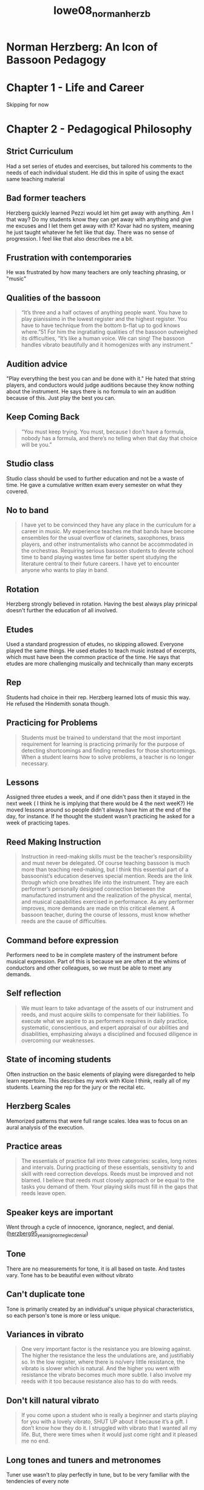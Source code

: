 :PROPERTIES:
:ID:       6e0d2d50-8d9f-4aba-9a13-6b6854c75630
:ROAM_REFS: cite:lowe08_norman_herzb
:END:
#+title: lowe08_norman_herzb

* Norman Herzberg: An Icon of Bassoon Pedagogy
:PROPERTIES:
:NOTER_DOCUMENT: ../PDFs/lowe08_norman_herzb.pdf
:END:
* Chapter 1 - Life and Career
Skipping for now
* Chapter 2 - Pedagogical Philosophy
:PROPERTIES:
:NOTER_PAGE: (32 0.21311475409836064 . 0.18899204244031828)
:END:
** Strict Curriculum
:PROPERTIES:
:NOTER_PAGE: (32 0.2786885245901639 . 0.17042440318302385)
:END:
Had a set series of etudes and exercises, but tailored his comments to the needs of each individual student. He did this in spite of using the exact same teaching material
** Bad former teachers
:PROPERTIES:
:NOTER_PAGE: (33 0.2786885245901639 . 0.18899204244031828)
:END:
Herzberg quickly learned Pezzi would let him get away with anything. Am I that way? Do my students know they can get away with anything and give me excuses and I let them get away with it?
Kovar had no system, meaning he just taught whatever he felt like that day. There was no sense of progression. I feel like that also describes me a bit.
** Frustration with contemporaries
:PROPERTIES:
:NOTER_PAGE: (33 0.6229508196721312 . 0.17970822281167106)
:END:
He was frustrated by how many teachers are only teaching phrasing, or "music"
** Qualities of the bassoon
:PROPERTIES:
:NOTER_PAGE: (34 0.49385245901639346 . 0.3381962864721485)
:END:
#+BEGIN_QUOTE
“It’s three and a half octaves of
anything people want. You have to play pianissimo in the lowest register and the highest
register. You have to have technique from the bottom b-flat up to god knows where.”51
For him the ingratiating qualities of the bassoon outweighed its difficulties, “It’s like a
human voice. We can sing! The bassoon handles vibrato beautifully and it homogenizes
with any instrument.”
#+END_QUOTE
** Audition advice
:PROPERTIES:
:NOTER_PAGE: (35 0.5409836065573771 . 0.17970822281167106)
:END:
"Play everything the best you can and be done with it." 
He hated that string players, and conductors would judge auditions because they know nothing about the instrument. He says there is no formula to win an audition because of this. Just play the best you can.
** Keep Coming Back
:PROPERTIES:
:NOTER_PAGE: (36 0.1434426229508197 . 0.22015915119363394)
:END:
#+BEGIN_QUOTE
“You must keep trying. You must, because I don’t have a
formula, nobody has a formula, and there’s no telling when that day that choice will be
you.”
#+END_QUOTE
** Studio class
:PROPERTIES:
:NOTER_PAGE: (36 0.45901639344262296 . 0.17042440318302385)
:END:
Studio class should be used to further education and not be a waste of time. He gave a cumulative written exam every semester on what they covered.
** No to band
:PROPERTIES:
:NOTER_PAGE: (37 0.22950819672131148 . 0.23474801061007958)
:END:
#+BEGIN_QUOTE
I have yet to be convinced they have any place in the curriculum for a
career in music. My experience teaches me that bands have become
ensembles for the usual overflow of clarinets, saxophones, brass players,
and other instrumentalists who cannot be accommodated in the orchestras.
Requiring serious bassoon students to devote school time to band playing
wastes time far better spent studying the literature central to their future
careers. I have yet to encounter anyone who wants to play in band.
#+END_QUOTE
** Rotation
:PROPERTIES:
:NOTER_PAGE: (37 0.39344262295081966 . 0.16114058355437663)
:END:
Herzberg strongly believed in rotation. Having the best always play prinicpal doesn't further the education of all involved.
** Etudes
:PROPERTIES:
:NOTER_PAGE: (38 0.39344262295081966 . 0.17970822281167106)
:END:
Used a standard progression of etudes, no skipping allowed. Everyone played the same things. He used etudes to teach music instead of excerpts, which must have been the common practice of the time. He says that etudes are more challenging musically and technically than many excerpts
** Rep
:PROPERTIES:
:NOTER_PAGE: (38 0.6229508196721312 . 0.16114058355437663)
:END:
Students had choice in their rep. Herzberg learned lots of music this way. He refused the Hindemith sonata though.
** Practicing for Problems
:PROPERTIES:
:NOTER_PAGE: (39 0.5655737704918034 . 0.24137931034482757)
:END:
#+BEGIN_QUOTE
Students must be trained to understand that the most important
requirement for learning is practicing primarily for the purpose of
detecting shortcomings and finding remedies for those shortcomings.
When a student learns how to solve problems, a teacher is no longer
necessary.
#+END_QUOTE
** Lessons
:PROPERTIES:
:NOTER_PAGE: (39 0.6885245901639344 . 0.17970822281167106)
:END:
Assigned three etudes a week, and if one didn't pass then it stayed in the next week ( I think he is implying that there would be 4 the next weeK?) He moved lessons around so people didn't always have him at the end of the day, for instance. If he thought the student wasn't practicing he asked for a week of practicing tapes.
** Reed Making Instruction
:PROPERTIES:
:NOTER_PAGE: (40 0.6700819672131147 . 0.23607427055702918)
:END:
#+BEGIN_QUOTE
Instruction in reed-making skills must be the teacher’s responsibility and
must never be delegated. Of course teaching bassoon is much more than
teaching reed-making, but I think this essential part of a bassoonist’s
education deserves special mention. Reeds are the link through which one
breathes life into the instrument. They are each performer’s personally
designed connection between the manufactured instrument and the
realization of the physical, mental, and musical capabilities exercised in
performance. As any performer improves, more demands are made on 
this critical element. A bassoon teacher, during the course of lessons,
must know whether reeds are the cause of difficulties.
#+END_QUOTE
** Command before expression
:PROPERTIES:
:NOTER_PAGE: (41 0.39344262295081966 . 0.17970822281167106)
:END:
Performers need to be in complete mastery of the instrument before musical expression. Part of this is because we are often at the whims of conductors and other colleagues, so we must be able to meet any demands.
** Self reflection
:PROPERTIES:
:NOTER_PAGE: (42 0.13729508196721313 . 0.24270557029177717)
:END:
#+BEGIN_QUOTE
We must learn to take advantage of the assets of our instrument and reeds,
and must acquire skills to compensate for their liabilities. To execute
what we aspire to as performers requires in daily practice, systematic,
conscientious, and expert appraisal of our abilities and disabilities,
emphasizing always a disciplined and focused diligence in overcoming
our weaknesses.
#+END_QUOTE
** State of incoming students
:PROPERTIES:
:NOTER_PAGE: (42 0.7213114754098361 . 0.17042440318302385)
:END:
Often instruction on the basic elements of playing were disregarded to help learn repertoire. This describes my work with Kloie I think, really all of my students. Learning the rep for the jury or the recital etc.
** Herzberg Scales
:PROPERTIES:
:NOTER_PAGE: (43 0.36065573770491804 . 0.17042440318302385)
:END:
Memorized patterns that were full range scales. Idea was to focus on an aural analysis of the execution.
** Practice areas
:PROPERTIES:
:NOTER_PAGE: (44 0.43852459016393447 . 0.22281167108753314)
:END:
#+BEGIN_QUOTE
The essentials of practice fall into three categories: scales, long notes and
intervals. During practicing of these essentials, sensitivity to and skill
with reed correction develops. Reeds must be improved and not blamed.
I believe that reeds must closely approach or be equal to the tasks you
demand of them. Your playing skills must fill in the gaps that reeds leave
open.
#+END_QUOTE
** Speaker keys are important
:PROPERTIES:
:NOTER_PAGE: (47 0.6229508196721312 . 0.15185676392572942)
:END:
Went through a cycle of innocence, ignorance, neglect, and denial. ([[id:57c03c4a-4d0d-4e66-a6bd-050c088abc8e][herzberg95_years_ignor_neglec_denial]])
** Tone
:PROPERTIES:
:NOTER_PAGE: (49 0.3114754098360656 . 0.17970822281167106)
:END:
There are no measurements for tone, it is all based on taste. And tastes vary. Tone has to be beautiful even without vibrato
** Can't duplicate tone
:PROPERTIES:
:NOTER_PAGE: (50 0.36065573770491804 . 0.17970822281167106)
:END:
Tone is primarily created by an individual's unique physical characteristics, so each person's tone is more or less unique.
** Variances in vibrato
:PROPERTIES:
:NOTER_PAGE: (51 0.3463114754098361 . 0.23209549071618035)
:END:
#+BEGIN_QUOTE
One very important factor is the resistance you are blowing against. The
higher the resistance the less the undulations are, and justifiably so. In the
low register, where there is no/very little resistance, the vibrato is slower
which is natural. And the higher you went with resistance the vibrato
becomes much more subtle. I also involve my reeds with it too because
resistance also has to do with reeds.
#+END_QUOTE
** Don't kill natural vibrato
:PROPERTIES:
:NOTER_PAGE: (52 0.5030737704918034 . 0.23209549071618035)
:END:
#+BEGIN_QUOTE
If you come upon a student who is really a beginner and starts playing for
you with a lovely vibrato, SHUT UP about it because it’s a gift. I don’t
know how they do it. I struggled with vibrato that I wanted all my life.
But, there were times when it would just come right and it pleased me no
end.
#+END_QUOTE
** Long tones and tuners and metronomes
:PROPERTIES:
:NOTER_PAGE: (53 0.4067622950819672 . 0.23474801061007958)
:END:
Tuner use wasn't to play perfectly in tune, but to be very familiar with the tendencies of every note
#+BEGIN_QUOTE
When you combine a metronome with the long tone practice, it introduces
an essential impersonal discipline to the exercise. In working on long
tones you should not just play when you want to, at the dynamics you
want to, without checking on your intonation.
#+END_QUOTE
** Don't trust students
:PROPERTIES:
:NOTER_PAGE: (54 0.5819672131147541 . 0.22811671087533156)
:END:
#+BEGIN_QUOTE
Recently, in a conversation with one of my former pupils who is in one of
the major symphonies, he remarked that during their studies with me, I
kept my students honest. I do have a great deal of affection for my
students, but I don’t trust them without checking. I have found that it
requires attention to their assignments, a constant listening to their practice
of the fundamentals, and use of many “tools” to develop integrity in their
playing. One of the most important teaching tools, in my opinion, is the
tuner.
#+END_QUOTE
** Testing bocals
:PROPERTIES:
:NOTER_PAGE: (55 0.6721311475409836 . 0.17970822281167106)
:END:
1) Any marks, letters, brands, etc. need to be covered
2) Performer must make the decision - no input from others during testing
3) Use current bocal as a standard for comparison
4) Same test notes on each bocal
5) No prior warming up or additional notes at all
6) Try to test only once, maybe twice. More than that and you get used to it
7) As soon as a better one is found, that is the new standard
8) Used a b flat arpeggio from Bb to high D, slurred, at mf. Focus could be on the sound not the music
9) After the best is found, a direct comparison of current bocal and new with excerpts. He did Tchaik 4, Firebird, and Bolero, but said 2nd movements of Mozart or Weber would work as well
** Old vs new bassoons
:PROPERTIES:
:NOTER_PAGE: (60 0.3770491803278688 . 0.16114058355437663)
:END:
Playing an old bassoon is wasting the effort of instrument makers to solve issues from prominent bassoonists
** Projection
:PROPERTIES:
:NOTER_PAGE: (61 0.3862704918032787 . 0.4522546419098143)
:END:
#+BEGIN_QUOTE
“One great virtue of the bassoon is its compatibility
with other instruments.” He continued, “The virtue of compatibility becomes its curse
in the case of Allard’s reference to the Brahms Symphonies.”
#+END_QUOTE
from a list-serve email
* Chapter 3 The curriculum
:PROPERTIES:
:NOTER_PAGE: (62 0.19672131147540983 . 0.21684350132625993)
:END:
** Lesson proportions
:PROPERTIES:
:NOTER_PAGE: (62 0.39344262295081966 . 0.17042440318302385)
:END:
Only the most advanced students didn't spend half the lesson on fundamentals
** Etudes vs solos and excerpts
:PROPERTIES:
:NOTER_PAGE: (62 0.5901639344262295 . 0.17970822281167106)
:END:
Development happens faster with challenging etudes than solos and excerpts. They are usually a challenge from start to finish
** Milde always first
:PROPERTIES:
:NOTER_PAGE: (63 0.32854209445585214 . 0.17885638297872342)
:END:
Always, regardless of level. I guess he may have had on average better students than normal? Or required more dedication and so they did well
** Making Milde even harder
:PROPERTIES:
:NOTER_PAGE: (64 0.22950819672131148 . 0.18899204244031828)
:END:
Used articulation patterns made Milde even  harder
** Piard was next
:PROPERTIES:
:NOTER_PAGE: (64 0.4271047227926078 . 0.1881648936170213)
:END:
And using Allard's tempos... but the description doesn't seem to match my familiarity with Piard. All based on scale patterns in a single key. Quatre Vingt Dix Etudes is the title. Two volumes. Volume two is arpeggios and disjointed intervals in a single key.
** Next Orefici melodies
:PROPERTIES:
:NOTER_PAGE: (64 0.6570841889117043 . 0.16954787234042554)
:END:
** Then Jacobi
:PROPERTIES:
:NOTER_PAGE: (65 0.13141683778234087 . 0.1881648936170213)
:END:
Six Bassoon Etudes op. 15, later published as Six Caprices, but he discouraged the new version by International Music. The changes simplified some of the harder parts
** Next Jancourt 26 Melodious Studies
:PROPERTIES:
:NOTER_PAGE: (65 0.3942505133470226 . 0.16023936170212766)
:END:
No skips. Used to see how well students were applying in the first half hour of the lesson and what their own musicality would supply. (meaning after they've gotten through everything see what they can do?)
** Next 18 Studies by Giovanni Battista Gambaro
:PROPERTIES:
:NOTER_PAGE: (65 0.5585215605749486 . 0.16023936170212766)
:END:
Students had to create their own markings because thematic material was trite. Read along to make sure they followed their markings.
** Next Orefici Bravuras
:PROPERTIES:
:NOTER_PAGE: (66 0.13141683778234087 . 0.19747340425531915)
:END:
Wonderful but difficult. Claimed some took his breath away when students played them
** Paul Pierne next
:PROPERTIES:
:NOTER_PAGE: (66 0.37782340862423 . 0.1881648936170213)
:END:
20 Etudes in volume II of Nouvelle Technique du Bassoon by Gustave Dherin and Pierne. 
Infamously made Number 13 be in one breath at 80.
** Bertoni and Bitsch next
:PROPERTIES:
:NOTER_PAGE: (66 0.7063655030800822 . 0.17885638297872342)
:END:
Bertoni atonal etudes. Bitsch are just hard
** Penultimate is Dubois
:PROPERTIES:
:NOTER_PAGE: (67 0.37782340862423 . 0.17885638297872342)
:END:
Technical control beyond all but the most dedicated of bassoonists
Sounds like he couldn't even do it at tempo, but he had some students who did
** Last is Milde concert studies !?
:PROPERTIES:
:NOTER_PAGE: (67 0.6735112936344969 . 0.1881648936170213)
:END:
He thought they were the "epitome of bassoon music" and that most studied them too soon.
Best romantic music around for bassoon
* Chapter 4 - The Exercises
:PROPERTIES:
:NOTER_PAGE: (69 0.1971252566735113 . 0.26263297872340424)
:END:
** Central to pedagogy
:PROPERTIES:
:NOTER_PAGE: (69 0.32854209445585214 . 0.16023936170212766)
:END:
Taken very seriously, with attention to detail. Clarity, accuracy, and evenness of tone across entire range
*** First 20-25 minutes
:PROPERTIES:
:NOTER_PAGE: (69 0.6242299794661191 . 0.17885638297872342)
:END:
Every lesson started with these. The goal was mastery of the instrument.
*** Memory
:PROPERTIES:
:NOTER_PAGE: (70 0.14784394250513347 . 0.1881648936170213)
:END:
Must be done from memory. This puts the focus on listening
** Herzberg Scales
:PROPERTIES:
:NOTER_PAGE: (71 0.13141683778234087 . 0.1881648936170213)
:END:
Full range scales, repeated three times. Top of range was dependent on metric position so it would begin on the strong beat. First time is slowly and full volume, second time somewhat faster and mezzo forte. Third as fast and soft as possible
Puts pressure on player and reed response. 
*** First Scale
Start on lowest note in the key.  All staccato 16ths
#+begin_src lilypond :file hscale.png :export results
\version "2.24.3"

\header{
tagline = ""
}

\paper{
indent = 0
}

#(ly:set-option 'use-paper-size-for-page #f)
#(ly:set-option 'tall-page-formats 'png)

\relative c, {
\clef bass
\repeat volta 2 {b16-. c-. d-. e-. f-. g-. a-. b-. c-. d-. e-. f-. g-. a-. b-. c-. 
\clef tenor
d-. e-. f-. g-. a-. b-. c-. d-. e-. d-. c-. b-. a-. g-. f-. e-. 
\clef bass
d-. c-. b-. a-. g-. f-. e-. d-. c-. b-. a-. g-. f-. e-. d-. c-.}
}
#+end_src

#+RESULTS[34561fa5f7a0844190aee1181351705c5407e211]:
[[file:hscale.png]]


*** Second Scale
Begins on lowest note within the key, or one note within the key higher than the first excercise...
Slur three tongue 1
#+begin_src lilypond :file hscale2.png :export results
\version "2.24.3"

\header{
tagline = ""
}

\paper{
indent = 0
}

#(ly:set-option 'use-paper-size-for-page #f)
#(ly:set-option 'tall-page-formats 'png)

\relative c, {
\clef bass
\repeat volta 2 {c16( d e) f-. g( a b) c-. d( e f) g-. a( b c) d-.
\clef tenor
 e( f g) a-. b( c d)  c-. b( a g) f-. e( d c) b-. 
\clef bass
\time 3/4 a( g f) e-. d( c b) a-. g( f e) d-.}
}
#+end_src

#+RESULTS[567466c444795698f682e790e2d4df50e60dc907]:
[[file:hscale2.png]]

*** Third Scale
Begins on third lowest note within the key (so likely D something). Slur 2 tongue 2 articulation. Have to loop the bottom notes back up

#+begin_src lilypond :file hscale3.png :export results
\version "2.24.3"

\header{
tagline = ""
}

\paper{
indent = 0
}

#(ly:set-option 'use-paper-size-for-page #f)
#(ly:set-option 'tall-page-formats 'png)

\relative c, {
\clef bass
\repeat volta 2 {d16( e) f-. g-. a( b) c-. d-. e( f) g-. a-. b( c) d-.  e-. \clef tenor f( g) a-. b-. c( d)  e-. d-. c( b) a-. g-. f(  e) d-. c-. 
\clef bass
b( a) g-. f-. e( d) c-. b-. a( g) f-. e-. d( c) b-. c-.}
}
#+end_src

#+RESULTS:
[[file:hscale3.png]]

*** Fourth Scale
Slur in 4s. Begins one note higher within the key than the third, and leaves room for lower notes at the end.
#+begin_src lilypond :file hscale4.png :export results
\version "2.24.3"

\header{
tagline = ""
}

\paper{
indent = 0
}

#(ly:set-option 'use-paper-size-for-page #f)
#(ly:set-option 'tall-page-formats 'png)

\relative c, {
\clef bass
\repeat volta 2 {e16( f g a)  b(  c d e)  f(  g a b)  c(  d  e  f)
\clef tenor
  g(  a b c)  d(  c  b  a) g( f e d) c( b  a  g)
\clef bass \time 3/4
 f( e  d  c) b( a  g  f) e( d  c  d)}
}
#+end_src

#+RESULTS:
[[file:hscale4.png]]

*** Fifth Scale
Switch to triplets, start one note higher. Equal division in the pulse. Articulations of first and second must match and dynamic of third must match.
#+begin_src lilypond :file hscale5.png :export results
\version "2.24.3"

\header{
tagline = ""
}

\paper{
indent = 0
}

#(ly:set-option 'use-paper-size-for-page #f)
#(ly:set-option 'tall-page-formats 'png)

\relative c, {
\clef bass
\repeat volta 2 { \tuplet 3/2 {f8-. g( a)} \tuplet 3/2 { b-.   c( d)} \tuplet 3/2 {e-.  f(   g)} \tuplet 3/2 { a-. b(   c)} 
\clef tenor
 \tuplet 3/2 { d-.  e(  f)} \tuplet 3/2 { g-. a( b)} \tuplet 3/2 { c-. d( e)} \tuplet 3/2 { d-. c( b)} \tuplet 3/2 { a-. g( f)}\tuplet 3/2 { e-. d( c)} \clef bass 
\tuplet 3/2 {b-.  a(  g) }  \tuplet 3/2 {f-. e( d)} \tuplet 3/2 { c-.  b(  a) }  \tuplet 3/2 {g-.  f(  e) }  \tuplet 3/2 {d-.  c(  b)} \tuplet 3/2 {  c-.  d ( e)} }
}
#+end_src

#+RESULTS:
[[file:hscale5.png]]

*** Sixth scale
Starts a note higher, still triplets. Match everything. Make sure third eighth note doesn't bump
#+begin_src lilypond :file hscale6.png :export results
\version "2.24.3"

\header{
tagline = ""
}

\paper{
indent = 0
}

#(ly:set-option 'use-paper-size-for-page #f)
#(ly:set-option 'tall-page-formats 'png)

\relative c {
\clef bass
\repeat volta 2 { \tuplet 3/2 {g8( a) b-. } \tuplet 3/2 { c( d) e-. } \tuplet 3/2 {f( g) a-. } \tuplet 3/2 { b( c) d-. } 
\clef tenor
 \tuplet 3/2 { e( f) g-. } \tuplet 3/2 { a( b) c-. } \tuplet 3/2 { d( e) d-. } \tuplet 3/2 { c( b) a-. } \tuplet 3/2 { g( f) e-. }\tuplet 3/2 { d( c) b-. } \clef bass 
\tuplet 3/2 {a( g) f-. }  \tuplet 3/2 {e( d) c-. } \tuplet 3/2 { b( a) g-. }  \tuplet 3/2 {f( e) d-. }  \tuplet 3/2 {c( b) c-. } \tuplet 3/2 {  d( e) f-. } }
}
#+end_src

#+RESULTS:
[[file:hscale6.png]]

*** Seventh Scale
All slurred from top to bottom and back. One note higher again. Dynamics and tone quality should match
#+begin_src lilypond :file hscale7.png :export results
\version "2.24.3"

\header{
tagline = ""
}

\paper{
indent = 0
}

#(ly:set-option 'use-paper-size-for-page #f)
#(ly:set-option 'tall-page-formats 'png)

\relative c {
\clef bass
\repeat volta 2 { \tuplet 3/2 {a8( b c } \tuplet 3/2 { d e f} \tuplet 3/2 {g a b} \tuplet 3/2 {c d e} 
\clef tenor
 \tuplet 3/2 {f g a} \tuplet 3/2 {b c d} \tuplet 3/2 {e d c} \tuplet 3/2 {b a g} \tuplet 3/2 {f e d}\tuplet 3/2 {c b a} \clef bass 
\tuplet 3/2 {g f e}  \tuplet 3/2 {d c b} \tuplet 3/2 {a g f}  \tuplet 3/2 {e d c}  \tuplet 3/2 {b c d} \tuplet 3/2 {e f g)} }
}
#+end_src

#+RESULTS:
[[file:hscale7.png]]

*** Eighth Scale
duple eighth notes, slur 2 slur 2. No diminuendo, no clipping ends of slurs

#+begin_src lilypond :file hscale8.png :export results
\version "2.24.3"

\header{
tagline = ""
}

\paper{
indent = 0
}

#(ly:set-option 'use-paper-size-for-page #f)
#(ly:set-option 'tall-page-formats 'png)

\relative c{
\clef bass
\repeat volta 2 { b8(  c) d( e)  f(  g) a( b) 
\clef tenor
 c(  d)  e(  f) g(  a) b( c)  d( e) d(  c)  b(  a) g( f) 
\clef bass
e( d) c( b)  a(  g)  f( e)  d(  c) b( a)  g(  f) e( d)  c( b) c(  d) e( f) g( a)}
}
#+end_src

#+RESULTS:
[[file:hscale8.png]]

** Herzberg Intervals
:PROPERTIES:
:NOTER_PAGE: (77 0.13141683778234087 . 0.17885638297872342)
:END:
All under one slur, maybe repeat a pitch at top or bottom for rhyhtm purposes. Thirds includes seconds, fourths includes thirds, fifths includes fourths, etc.
All should have evenness of tone and not show any groupings. Seems fifths is the limit.
*** Thirds
#+begin_src lilypond :file hint1.png :export results
  \version "2.24.3"

  \header{
  tagline = ""
  }

  \paper{
  indent = 0
  }

  #(ly:set-option 'use-paper-size-for-page #f)
  #(ly:set-option 'tall-page-formats 'png)

  \relative c, {
  \clef bass
  \repeat volta 2 {b16( d c e d f e g f a g b a c b d c e d f e g f a g b a c b d c e 
  \clef tenor
  d f e g f a g b a c b d c e) e( c d b c a b g a f g e f d e c d b 
  \clef bass 
c a b g a f g e f d e c d b c a \time 3/4 b g a f g e f d e c d b)
		 }
  }
#+end_src

#+RESULTS:
[[file:hint1.png]]]

*** Fourths
#+begin_src lilypond :file hint2.png :export results
    \version "2.24.3"

    \header{
    tagline = ""
    }

    \paper{
    indent = 0
    }

    #(ly:set-option 'use-paper-size-for-page #f)
    #(ly:set-option 'tall-page-formats 'png)

    \relative c, {
    \clef bass
    \repeat volta 2 {
  b16( e c f d g e a f b g c a d b e c f d g e a f b
    \clef tenor
  g c a d b e c f d g e a f b g c a d b e c g b f a e g d f c e b d a c g
  \clef bass
b f a e g d f c e b d a c g b f a e g d f c e b)
}
    }
#+end_src

#+RESULTS:
[[file:hint2.png]]

*** Fifths
#+begin_src lilypond :file hint3.png :export results
\version "2.24.3"

\header{
tagline = ""
}

\paper{
indent = 0
}

#(ly:set-option 'use-paper-size-for-page #f)
#(ly:set-option 'tall-page-formats 'png)

\relative c, {
\clef bass
\time 3/4
\repeat volta 2 {
b16( f' c g' d a' e b' f c' g d' a e' b f' c g' d a' e b' f c'
\clef tenor
g d' a e' b f' c g' d a' e b' f c' g d' a e' b d g, c f, b e, a d, g c, f b, e a, d g, c
\clef bass
f, b e, a d, g c, f b, e a, d g, c f, b e, a d, g c, f b, c)
}
}
#+end_src

#+RESULTS:
[[file:hint3.png]]

*** Mistakes
:PROPERTIES:
:NOTER_PAGE: (79 0.131551901336074 . 0.16023936170212766)
:END:
if there is a mistake during one of these exercises, create a small loop from notes surrounding the error. That loop should be repeated to correct the error. Then continue the exercise to its conclusion.
*** Herzberg Long Tones
:PROPERTIES:
:NOTER_PAGE: (79 0.3617677286742035 . 0.16023936170212766)
:END:
Reason for long tones is consistency over a long period of time. Usually done on "bad" notes. Practicing something that is already easy is "doodling" instead of actual practice. Reed is not involved in this (ie response of a note is the reed, seemed to be more geared towards intonation or tone quality)
#+begin_src lilypond :file hlt1.png :export results
\version "2.24.3"

\header {
tagline = ""
}

\paper{
indent = 0
}
#(ly:set-option 'use-paper-size-for-page #f)
#(ly:set-option 'tall-page-formats 'png)

\relative c'{
\clef bass
\key g \major
\time 4/4
\tempo 4=60
\repeat volta 2 {fis4\ppp r fis r |
fis_\markup{simile} r fis r |
fis r fis r |
fis r fis r 
}
}
#+end_src

#+RESULTS:
[[file:hlt1.png]]

Focus is on pianissimo attack at correct pitch. Metronome functions as conductor.
Exercise 2 adds a crescendo and diminuendo after two bars at pianissimo.
#+begin_src lilypond :file hlt2.png :export results
\version "2.24.3"

\header {
tagline = ""
}

\paper{
indent = 0
}
#(ly:set-option 'use-paper-size-for-page #f)
#(ly:set-option 'tall-page-formats 'png)

\relative c'{
\clef bass
\key g \major
\time 4/4
\tempo 4=60
fis4\ppp r fis r |
fis r fis r |
fis\< r fis r |
fis r fis r |
fis\> r fis r |
fis r fis r |
fis\! r fis r |
fis r fis r \bar "|."

}
#+end_src

#+RESULTS:
[[file:hlt2.png]]


Exercise 3 is more connected.
#+begin_src lilypond :file hlt3.png :export results
\version "2.24.3"

\header {
tagline = ""
}

\paper{
indent = 0
}
#(ly:set-option 'use-paper-size-for-page #f)
#(ly:set-option 'tall-page-formats 'png)


\relative c'{
\clef bass
\key g \major
\time 4/4
\tempo 4=60
\repeat volta 2 {fis4\ppp(-. 4-. 4-. 4-.) |
4(-. 4-. 4-. 4-.) |
4(-. 4-. 4-. 4-.) |
4(-. 4-. 4-. 4-.) |
}
}
#+end_src

#+RESULTS:
[[file:hlt3.png]]

Exercise 4 adds a dynamic swell
#+begin_src lilypond :file hlt4.png :export results
\version "2.24.3"

\header {
tagline = ""
}

\paper{
indent = 0
}
#(ly:set-option 'use-paper-size-for-page #f)
#(ly:set-option 'tall-page-formats 'png)


\relative c'{
\clef bass
\key g \major
\time 4/4
\tempo 4=60
\repeat volta 2 {fis4\ppp(-. 4-. 4-. 4-.) |
4(-.\< 4-. 4-. 4-.) |
4(-.\> 4-. 4-. 4-.) |
4(-.\! 4-. 4-. 4-.) |
}
}
#+end_src

#+RESULTS:
[[file:hlt4.png]]

Exercise 5 is longer, exactly two counts on the metronome alternate ppp and fff
#+begin_src lilypond :file hlt5.png :export results
\version "2.24.3"

\header {
tagline = ""
}

\paper{
indent = 0
}
#(ly:set-option 'use-paper-size-for-page #f)
#(ly:set-option 'tall-page-formats 'png)


\relative c'{
\clef bass
\key g \major
\time 4/4
\tempo 4=60
\repeat volta 2 {fis2\ppp r fis\fff r fis\ppp r fis\fff r fis\ppp r fis\fff r
}
}
#+end_src

#+RESULTS:
[[file:hlt5.png]]

Exercise 6 is a long sustained note, like 4 measures of 6/4 middle neasures with a swell
#+begin_src lilypond :file hlt6.png :export results
\version "2.24.3"

\header {
tagline = ""
}

\paper{
indent = 0
}
#(ly:set-option 'use-paper-size-for-page #f)
#(ly:set-option 'tall-page-formats 'png)


\relative c'{
\clef bass
\key g \major
\time 6/4
\tempo 4=60
fis1.\ppp~ ~1.\< ~1.\> ~1.\ppp
\bar "|."
}
#+end_src

#+RESULTS:
[[file:hlt6.png]]

Exercise 7 starts fff and diminuendos, then builds up in last bar.
#+begin_src lilypond :file hlt7.png :export results
\version "2.24.3"

\header {
tagline = ""
}

\paper{
indent = 0
}
#(ly:set-option 'use-paper-size-for-page #f)
#(ly:set-option 'tall-page-formats 'png)


\relative c'{
\clef bass
\key g \major
\time 6/4
\tempo 4=60 \textLengthOn
fis1.\fff\>~ 1.\ppp~ 1.~ \override DynamicText.extra-spacing-width = #'(-2 . 2)  \after 1\fff  1.\ppp\<
\bar "|."
}
#+end_src

#+RESULTS:
[[file:hlt7.png]]

*** Tuner use
:PROPERTIES:
:NOTER_PAGE: (84 0.328879753340185 . 0.2440159574468085)
:END:
Tuner is a reference, don't stare at it the whole time. Training the ear to be in tune.
*** One note exercises
:PROPERTIES:
:NOTER_PAGE: (84 0.47687564234326824 . 0.19747340425531915)
:END:
Two patterns, pattern A is quarter notes at 60 played slowly. twice at pp twice at ff. 
Pattern B is alternating eighth notes at quarter = 60 and increase tempo and decrease in dynamic until at limits. Start with a half step from the problem note and expand to further notes up to an octave.
#+begin_src lilypond :file h1n.png :export results
\version "2.24.3"

\header {
tagline = ""
}

\paper{
indent = 0
}
#(ly:set-option 'use-paper-size-for-page #f)
#(ly:set-option 'tall-page-formats 'png)


\relative c{
\clef bass
\key g \major
\tempo 4=60 
\repeat volta 2 {d4^\markup{A.}\pp( cis c cis)}\repeat volta 2 {d4\ff( cis c cis)}
\repeat volta 2 {d8^\markup{B.}\f\>( cis c cis d^\markup{\italic{accel to maximum}} cis c cis d cis c cis d\ppp cis c cis)}
\bar "|."
}
#+end_src

#+RESULTS:
[[file:h1n.png]]
#+begin_src lilypond :file h1n2.png :export results
\version "2.24.3"

\header {
tagline = ""
}

\paper{
indent = 0
}
#(ly:set-option 'use-paper-size-for-page #f)
#(ly:set-option 'tall-page-formats 'png)


\relative c{
\clef bass
\key g \major
\tempo 4=60 
\repeat volta 2 {dis4^\markup{A.}\pp( cis b cis)}\repeat volta 2 {dis4\ff( cis b cis)}
\repeat volta 2 {dis8^\markup{B.}\f\>( cis b cis dis^\markup{\italic{accel to maximum}} cis b cis dis cis b cis dis\ppp cis b cis)}
\bar "|."
}
#+end_src

#+RESULTS:
[[file:h1n2.png]]

#+begin_src lilypond :file h1n3.png :export results
\version "2.24.3"

\header {
tagline = ""
}

\paper{
indent = 0
}
#(ly:set-option 'use-paper-size-for-page #f)
#(ly:set-option 'tall-page-formats 'png)


\relative c{
\clef bass
\key g \major
\tempo 4=60 
\repeat volta 2 {e4^\markup{A.}\pp( cis ais cis)}\repeat volta 2 {e4\ff( cis ais cis)}
\repeat volta 2 {e8^\markup{B.}\f\>( cis ais cis e^\markup{\italic{accel to maximum}} cis ais cis e cis ais cis e\ppp cis ais cis)}
\bar "|."
}
#+end_src

#+RESULTS:
[[file:h1n3.png]]

All the way out to an octave (kovar influence maybe?)
*** 3 note exercises
:PROPERTIES:
:NOTER_PAGE: (87 0.7399794450154162 . 0.17885638297872342)
:END:
focus on problem notes. First primary note is unstable in pitch, second is higher or lower, but a difficult slur from problem note. Third note is a difficult slur from the second note. 
#+begin_src lilypond :file h3n.png :export results
\version "2.24.3"

\header {
tagline = ""
}

\paper{
indent = 0
}
#(ly:set-option 'use-paper-size-for-page #f)
#(ly:set-option 'tall-page-formats 'png)


\relative c{
\clef bass
\key g \major
\tempo 4=60 
aes1 e' f'
\bar "|."
}
#+end_src

#+RESULTS:
[[file:h3n.png]]

Then assign arrows, don't give up to highest notes or down to lowest notes. The goal is to be as difficult as possible.
#+begin_src lilypond :file h3na.png :export results
      \version "2.24.3"

      \header {
      tagline = ""
      }

      \paper{
      indent = 0
      }
      #(ly:set-option 'use-paper-size-for-page #f)
      #(ly:set-option 'tall-page-formats 'png)

      down-arrow = \markup{
	\combine
	\center-align
	\draw-line #'(0 . 2)
	\arrow-head #Y #DOWN ##f
    }
    up-arrow = \markup{
      \combine
      \draw-line #'(0 . -2)
      \arrow-head #Y #UP ##f
  }
      \relative c{
      \clef bass
      \key g \major
      \tempo 4=60 
      aes1\tweak X-offset #1 ^\up-arrow e'\tweak X-offset #1 ^\down-arrow f'\tweak X-offset #1 ^\down-arrow
      \bar "|."
      }
#+end_src

#+RESULTS:
[[file:h3na.png]]

Add secondary notes based on the arrows' direction. Use similar repetition patterns as one note exercises. Progress out to octaves from target notes
#+begin_src lilypond :file h3nb.png :export results
\version "2.24.3"

\header {
tagline = ""
}

\paper{
indent = 0
}
#(ly:set-option 'use-paper-size-for-page #f)
#(ly:set-option 'tall-page-formats 'png)


\relative c{
\clef bass
\key g \major
\time 3/4
\tempo 4=60 
\repeat volta 2 {aes(^\markup{A.}\tweak self-alignment-X #1 _\markup{\column{\line{1st time \dynamic ppp} \line {2nd time \dynamic fff}}} a aes e' ees e f' e f)} \break
\repeat volta 2 {\tuplet 3/2 {aes,,8^\markup{B.}_\markup{"*begin slowly; introduce gradual accelerando with each repetition"}( a aes} \tuplet 3/2 {e' ees e} \tuplet 3/2 {f' e f)}
\bar "|."
}}
#+end_src

#+RESULTS:
[[file:h3nb.png]]
Then widen intervals out to an octaveno
*** Exercise Design
:PROPERTIES:
:NOTER_PAGE: (92 0.789311408016444 . 0.17885638297872342)
:END:
Designed to address all areas of difficulty. Player must diligently address intonation, evenness of tone, steadiness of dynamic, and clarity of articulation in every moment
* Chapter 5: Reeds
:PROPERTIES:
:NOTER_PAGE: (94 0.18088386433710174 . 0.28125)
:END:
** Priority
:PROPERTIES:
:NOTER_PAGE: (94 0.5377049180327869 . 0.19194061505832452)
:END:
Good reeds are very important, but nothing is more important than practice
** Problem with hand-making
:PROPERTIES:
:NOTER_PAGE: (95 0.32786885245901637 . 0.19194061505832452)
:END:
Without machines, the riddles of good cane cannot be solved or predicted, and symmetrical reeds cannot be done consistently
** Donati
:PROPERTIES:
:NOTER_PAGE: (95 0.6295081967213115 . 0.1770943796394486)
:END:
Herzberg's favorite and he had boxes of many different years of cane
** Bad Cane
:PROPERTIES:
:NOTER_PAGE: (96 0.18032786885245902 . 0.17042440318302385)
:END:
No time to "rescue" a poor specimen of cane. A good piece of cane is one that can be trimmed and adjusted with predictable results and that "keeps" its trimming and adjusting. Poor cane must constantly be worked on until there is no longer any trimming or adjusting possible.
** Cane Splitting
:PROPERTIES:
:NOTER_PAGE: (96 0.6557377049180327 . 0.17042440318302385)
:END:
Very influenced by [[id:f89ea539-b31e-4dea-b7a3-f61796a81943][heinrich79_bassoon_reed]] . Cane doesn't grow really round. We should try and split cane where there is a constant curve. A radius gage can really help with selecting where to cut it.
** Exam
:PROPERTIES:
:NOTER_PAGE: (97 0.45901639344262296 . 0.1982758620689655)
:END:
Diagrams of a piece of cane and where you should split it.
** Four Systems
:PROPERTIES:
:NOTER_PAGE: (98 0.13114754098360656 . 0.1982758620689655)
:END:
1) Shape
2) Wire Placement
3) Bevel
4) Thickness of the trim

These are the only ways to adjust reeds, as we can't choose cane composition
*** Shape
:PROPERTIES:
:NOTER_PAGE: (98 0.5409836065573771 . 0.18899204244031828)
:END:
Preferred flat shapers instead of fold-over shapers for accuracy (interestingly enough, Cooper says the same thing about fold-over shapers)
**** Foldover flaws
:PROPERTIES:
:NOTER_PAGE: (99 0.21311475409836064 . 0.18899204244031828)
:END:
clamping the cane forces the natural curve of the cane to hug the face of the shaper. And assumes that faces match each other to close tolerances
Cane tends to curl or buckle when folded over. The knife also has to be perfectly perpendicular to the tip of the shaper. Any angle starts cutting into the reed
**** Herzberg's shaper
:PROPERTIES:
:NOTER_PAGE: (99 0.5901639344262295 . 0.18899204244031828)
:END:
Flat shaper that has the interior matching the gouge of the cane (I assume matching his gouge, other gouges wouldn't quite match but probably better than a fold-over?)
Yoshi Ishikawa said the Herzberg flat shaper is the only one with symmetrical precision out of 30 shapers at the school. Within .002 of an inch!
**** Shape and Intonation
:PROPERTIES:
:NOTER_PAGE: (100 0.39344262295081966 . 0.1982758620689655)
:END:
Knew many liked a wider shape, but thought they would enjoy the benefits of a narrower shape.
Wide shapes do well with the lower half of the bassoon, but have to be careful about E sagging, and the money register (middle C to F above)
Wire adjustments can help, but the greater arch puts more pressure on the sides of the blade. (not sure what that does exactly, deadens the vibrations?) 
High register is also difficult.
Can't brighten the tone by trimming the middle of the tip because E and C# will collapse. Narrow shapes eliminate these faults (within reason obviously)
** Wires
:PROPERTIES:
:NOTER_PAGE: (101 0.2786885245901639 . 0.18899204244031828)
:END:
The wires control the opening of the tip, the arch of the blades, and the shape of the tube.
Tip is response, arch of blades is resistance, shape of tube is intonation and tone quality.
Wires should be tight. Tight wires keep their adjustments. Loose wires don't control things as well and are inconsistent.
"Choking" can easily be removed with appropriate trimming of the blade, which improves attach and tone. (so far no indication like Cooper of a semi loose first wire)
** Wire shape
:PROPERTIES:
:NOTER_PAGE: (102 0.14754098360655737 . 0.17970822281167106)
:END:
Second and third wires should always be round. First is more oval, but could be more round if that was the preference.
A round second wire gave strength to the blades, which gives the resistance to blow against with an easy attacking reed. It helps with a full tone and having the *pitch high enough in the money register*.
The sharpness of the lower register with a round 2nd wire could be fixed with relaxing the embouchure and or scraping the bottom half of the reed. A slight flattening may be needed. (I think Cooper might like a more oval second wire?)
** Wire Placement
:PROPERTIES:
:NOTER_PAGE: (102 0.5245901639344263 . 0.1982758620689655)
:END:
good placement optimizes the adjustment effects
The first wire should be based on the spot on the shaper where the blade begins to flare outwards. The first wire should be 1/16th of an inch above that flare.
The second wire should be 5/16ths of an inch below the first wire (so 1/16th of an inch behind the flare)
Third wire should be in the center of the legs of the "V" created by the bevel. (to be explained hopefully)
So a short bevel (3/8ths from the bottom of the reed) the third wire would be 3/16ths from the bottom.
** Collar and scoring
:PROPERTIES:
:NOTER_PAGE: (103 0.3442622950819672 . 0.17042440318302385)
:END:
His shoulders were .036 and .037 inches thick. This should be cut in before the cane is folded. Scoring begins 3/16ths of an inch below the collar and should be evenly spaced across each half of the tube. (no real mention of where the collar should be. Probably because his profiler did it)
** Forming
:PROPERTIES:
:NOTER_PAGE: (103 0.5573770491803278 . 0.17970822281167106)
:END:
A temporary first wire an inch from the bottom of the tube. Then wrap it in wet butcher's twine down the length of the tube. Heat the forming mandrel and insert into the end. No twisting because it would slip blades (which Cooper says happens anyways)
After the mandrel is in as far as it will go, start squeezing the sides of the tube and pushing the mandrel until the correct point. Continue squeezing until the sides of the tube come together.
** "Seasoning" the blank
:PROPERTIES:
:NOTER_PAGE: (104 0.36065573770491804 . 0.1982758620689655)
:END:
Let it sit in its cocoon for at least two weeks. An analogy of rolling up a paper and immediately letting it go vs keeping it in rubber bands for a few days.
** Resting
:PROPERTIES:
:NOTER_PAGE: (105 0.5573770491803278 . 0.1982758620689655)
:END:
With all of the things we've done to the cane, it needs time to "get used to its new form". After two weeks the tube will remain stable.
** Bevel
:PROPERTIES:
:NOTER_PAGE: (106 0.13114754098360656 . 0.18899204244031828)
:END:
After the reed is dry, remove the string and the temporary first wire and open it up. 
Short bevel is a pencil mark at 3/8ths of an inch from the bottom on each rail. He would use a file to remove the sharp points down to the end. Care was taken to not remove any bark. That would make a tube too small to fit on a bocal.
If the tip separates in this procedure, he bevels and then lines the blades back up at the shoulder (perhaps reason to make it before hand) and wind up string to the second wire. Then puts on the second wire and then third and then first.
Longer bevel starts higher up the tube. Can be anywhere up to the second wire. Higher than that brings leaks. 
** non-Herzberg Shapes
:PROPERTIES:
:NOTER_PAGE: (107 0.2459016393442623 . 0.17970822281167106)
:END:
The flare of the Herzberg shape means there's enough bark to make a good tube after beveling. Matthew Harvel says 
** non flared shapes
:PROPERTIES:
:NOTER_PAGE: (107 0.4743852459016394 . 0.43899204244031825)
:END:
#+BEGIN_QUOTE
Most shapers (especially any of the standard
Rieger shapers) do not have anywhere near enough flare to do it properly.
However, in showing several others this procedure I have found that if one
is very, very careful it can be done by ever so slightly beveling the very
end of the tube beyond the pulp and into the bark. One can then place the
third wire more toward the butt than we who use your shaper need in order
to enhance the bevel even further. As you mention, great care is then
required in reaming the reed as the tube wall can be quite thin (about a
32nd or so after reaming) but with a proper wrap and good coating of Duco
over the wrap I have never seen anyone have problems. Of course a
thicker gouge would also help by providing more of a fulcrum against
which the bevel can work.
#+END_QUOTE
** How the Bevel Effects the other systems
:PROPERTIES:
:NOTER_PAGE: (108 0.13114754098360656 . 0.18899204244031828)
:END:
*** Wires
3rd stays round regardless of the bevel. 
2nd wire stays round for both short and long bevels unless a slight flattening is needed for the bottom octave. We want the strength of tone that comes with the round 2nd wire.
1st wire needs to be flattened slightly for comfort with a short bevel. This eases the response and lessens the lip pressure needed. If it closes after playing it may need to be rounded slightly.
As the bevel increases, the first wire needs to be more round. This gives a strong arch that makes the resistance we want. But there needs to be more trimming in the front half.
*** Trimming
The round second wire in the short bevel (and long bevel?) will raise the lowest octave. Trimming the back half helps to lower these notes.
*** Shape
Short bevel is good for a shape with a wide flare. The wide flare keeps the pitch low in the bottom register and helps with low note response. The short bevel also raises the pitch in the middle register, which is typically flat on a wide shape, and eases high note response (also a challenge with a wide reed).
** Noticeable results of the bevel
:PROPERTIES:
:NOTER_PAGE: (109 0.6065573770491803 . 0.1982758620689655)
:END:
*** Tip opening
Short bevel creates large tip openings. First wire thus needs to be flattened. Short bevel creates less pressure between the two blades and reduces the need to scrape tip for response. Short bevel reeds have a lower pitch because of the flattened first wire.
The long bevel creates a smaller tip opening. The first wire needs to be rounded as a result. The long bevel has the blades press more strongly against each other and has a higher pitch because of the round first wire.
** Blade slippage
:PROPERTIES:
:NOTER_PAGE: (110 0.3770491803278688 . 0.18899204244031828)
:END:
After beveling would take fine sandpaper (400 to 600) and lighlty sand the sharp edge inside the tube rails. From beginning of bevel up to mark for the first wire (is this like Cooper's gradual bevel?) The slightly flattened surface made more contact area for the rails and helped minimize blade slippage (which Cooper says still happens)
** Scraping
:PROPERTIES:
:NOTER_PAGE: (110 0.6557377049180327 . 0.18899204244031828)
:END:
"I make reeds from the front to the back.. The heavier in the front the lesser sensitivity but you've got to really slap it." To correct you thin the tip. If it isn't responding by halfway down the blade it probably never will.
** Testing the reed
:PROPERTIES:
:NOTER_PAGE: (111 0.39344262295081966 . 0.18899204244031828)
:END:
** Practicing still
:PROPERTIES:
:NOTER_PAGE: (111 0.5993852459016393 . 0.24005305039787797)
:END:
#+BEGIN_QUOTE
I would be remiss if I did not emphasize that proper bassoon practice is
necessary in order to be an accomplished reed maker. Your reeds will be
better only when you make demands on them and those demands are
defined by your playing deficiencies. Practicing reveals shortcomings and
knowledge of reed making can help eliminate difficulties. As you become
a better performer your reeds must improve. Proper practice must include
disciplined routines for scales, intervals, and long tones. Trying a reed by
random playing does not define it as much as scales with different
articulations over the whole range of the bassoon, long tones on
problematic pitches and slurred intervals over the range of the
instrument.”
#+END_QUOTE
** General thoughts
:PROPERTIES:
:NOTER_PAGE: (112 0.13114754098360656 . 0.1982758620689655)
:END:
Reeds don't have to crow to be good.
All wires must be tight
Second wire must be round
Trimming should be done in the upper half of the blade.
Thickness at the shoulder should be .036 to .037 inches (.91-.93 mm)
Start bevel at 3/8ths of an inch
Security is knowing that you have a large reserve,, over 100, ,of seasoned blanks to choose from. (That's a lot!!)
** Measurements of a Herzberg reed
:PROPERTIES:
:NOTER_PAGE: (112 0.4918032786885246 . 0.17970822281167106)
:END:
Height in front of first wire .220" (5.588mm)
.038" at shoulder .96 mm
Tip to middle of first wire 1 5/32" or 29.37mm
Distance between wires 11/32" (.344") 8.73mm (middle to middle)
Distance from 2nd to 3rd wire 15/32" (.469") 11.91mm
Distance from 3rd to Butt 1/8" (.125") 3.18mm
Butt to 1st wire 1"
Blade length from collar to tip 1 1/16" (1.063") 26.99mm
1st wire to collar 3/32" 2.38mm
tube length 1 3/32" (1.094") 27.79mm
Overall length 2 5/32" (2.156') 54.77mm
Width at tip .577" 14.66mm
Width at collar .333" 8.46mm
* Chapter 6: Shaper and Profiler
:PROPERTIES:
:NOTER_PAGE: (117 0.18032786885245902 . 0.2818302387267904)
:END:
Highly coveted machines but they have all been sold. Also expensive. Very accurate.
** Alignment
:PROPERTIES:
:NOTER_PAGE: (119 0.2459016393442623 . 0.17970822281167106)
:END:
Made so that the shaper and profiler matched perfectly with each other.
** Variety
:PROPERTIES:
:NOTER_PAGE: (120 0.47540983606557374 . 0.18899204244031828)
:END:
3 patterns on the master cam. Each pattern can be used independently or in combination for 7 patterns. Can put pattern on 20 different blade lengths and produce 140 trim variations.
* Chapter 7: Conclusions
:PROPERTIES:
:NOTER_PAGE: (122 0.19672131147540983 . 0.40251989389920423)
:END:

** Lesson structure
:PROPERTIES:
:NOTER_PAGE: (123 0.4098360655737705 . 0.18899204244031828)
:END:
first 20-25 minutes on etudes and exercises. 3-4 etudes a week. rest of the time on excerpts or solos
